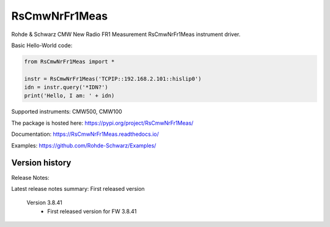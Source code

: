 ==================================
 RsCmwNrFr1Meas
==================================

.. image:: https://img.shields.io/pypi/v/RsCmwNrFr1Meas.svg
   :target: https://pypi.org/project/ RsCmwNrFr1Meas/

.. image:: https://readthedocs.org/projects/sphinx/badge/?version=master
   :target: https://RsCmwNrFr1Meas.readthedocs.io/

.. image:: https://img.shields.io/pypi/l/RsCmwNrFr1Meas.svg
   :target: https://pypi.python.org/pypi/RsCmwNrFr1Meas/

.. image:: https://img.shields.io/pypi/pyversions/pybadges.svg
   :target: https://img.shields.io/pypi/pyversions/pybadges.svg

.. image:: https://img.shields.io/pypi/dm/RsCmwNrFr1Meas.svg
   :target: https://pypi.python.org/pypi/RsCmwNrFr1Meas/

Rohde & Schwarz CMW New Radio FR1 Measurement RsCmwNrFr1Meas instrument driver.

Basic Hello-World code:

.. code-block:: python

    from RsCmwNrFr1Meas import *

    instr = RsCmwNrFr1Meas('TCPIP::192.168.2.101::hislip0')
    idn = instr.query('*IDN?')
    print('Hello, I am: ' + idn)

Supported instruments: CMW500, CMW100

The package is hosted here: https://pypi.org/project/RsCmwNrFr1Meas/

Documentation: https://RsCmwNrFr1Meas.readthedocs.io/

Examples: https://github.com/Rohde-Schwarz/Examples/


Version history
----------------

Release Notes:

Latest release notes summary: First released version

	Version 3.8.41
		- First released version for FW 3.8.41
